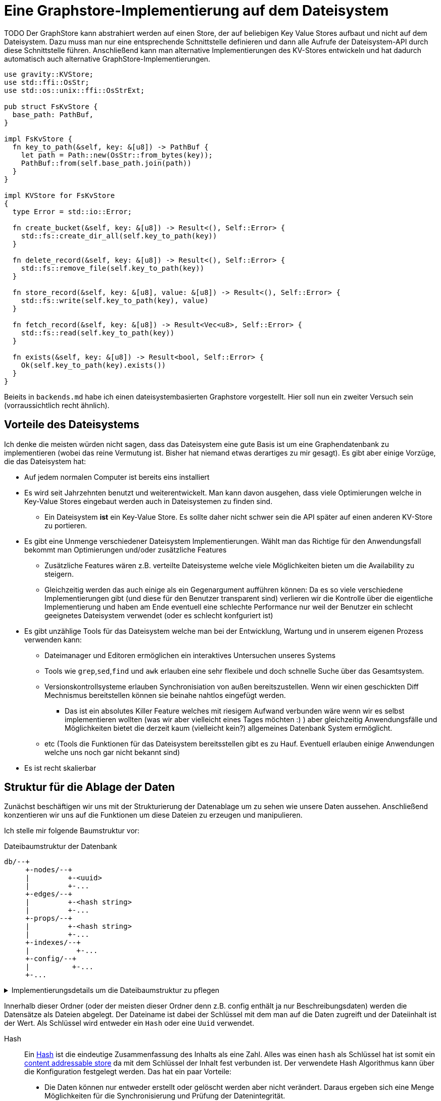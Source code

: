 = Eine Graphstore-Implementierung auf dem Dateisystem

TODO Der GraphStore kann abstrahiert werden auf einen Store, der auf beliebigen Key Value Stores aufbaut und nicht auf dem Dateisystem. Dazu muss man nur eine entsprechende Schnittstelle definieren und dann alle Aufrufe der Dateisystem-API durch diese Schnittstelle führen. Anschließend kann man alternative Implementierungen des KV-Stores entwickeln und hat dadurch automatisch auch alternative GraphStore-Implementierungen.

[[structs]]
[source, rust]
----
use gravity::KVStore;
use std::ffi::OsStr;
use std::os::unix::ffi::OsStrExt;

pub struct FsKvStore {
  base_path: PathBuf,
}

impl FsKvStore {
  fn key_to_path(&self, key: &[u8]) -> PathBuf {
    let path = Path::new(OsStr::from_bytes(key));
    PathBuf::from(self.base_path.join(path))
  }
}

impl KVStore for FsKvStore
{
  type Error = std::io::Error;

  fn create_bucket(&self, key: &[u8]) -> Result<(), Self::Error> {
    std::fs::create_dir_all(self.key_to_path(key))
  }

  fn delete_record(&self, key: &[u8]) -> Result<(), Self::Error> {
    std::fs::remove_file(self.key_to_path(key))
  }

  fn store_record(&self, key: &[u8], value: &[u8]) -> Result<(), Self::Error> {
    std::fs::write(self.key_to_path(key), value)
  }

  fn fetch_record(&self, key: &[u8]) -> Result<Vec<u8>, Self::Error> {
    std::fs::read(self.key_to_path(key))
  }

  fn exists(&self, key: &[u8]) -> Result<bool, Self::Error> {
    Ok(self.key_to_path(key).exists())
  }
}
----

Beieits in `backends.md` habe ich einen dateisystembasierten Graphstore vorgestellt. Hier soll nun ein zweiter Versuch sein (vorraussichtlich recht ähnlich).

== Vorteile des Dateisystems
Ich denke die meisten würden nicht sagen, dass das Dateisystem eine gute Basis ist um eine Graphendatenbank zu implementieren (wobei das reine Vermutung ist. Bisher hat niemand etwas derartiges zu mir gesagt). Es gibt aber einige Vorzüge, die das Dateisystem hat:

* Auf jedem normalen Computer ist bereits eins installiert
* Es wird seit Jahrzehnten benutzt und weiterentwickelt. Man kann davon ausgehen, dass viele Optimierungen welche in Key-Value Stores eingebaut werden auch in Dateisystemen zu finden sind.
** Ein Dateisystem *ist* ein Key-Value Store. Es sollte daher nicht schwer sein die API später auf einen anderen KV-Store zu portieren.
* Es gibt eine Unmenge verschiedener Dateisystem Implementierungen. Wählt man das Richtige für den Anwendungsfall bekommt man Optimierungen und/oder zusätzliche Features
** Zusätzliche Features wären z.B. verteilte Dateisysteme welche viele Möglichkeiten bieten um die Availability zu steigern.
** Gleichzeitig werden das auch einige als ein Gegenargument aufführen können: Da es so viele verschiedene Implementierungen gibt (und diese für den Benutzer transparent sind) verlieren wir die Kontrolle über die eigentliche Implementierung und haben am Ende eventuell eine schlechte Performance nur weil der Benutzer ein schlecht geeignetes Dateisystem verwendet (oder es schlecht konfguriert ist)
* Es gibt unzählige Tools für das Dateisystem welche man bei der Entwicklung, Wartung und in unserem eigenen Prozess verwenden kann:
** Dateimanager und Editoren ermöglichen ein interaktives Untersuchen unseres Systems
** Tools wie `grep`,`sed`,`find` und `awk` erlauben eine sehr flexibele und doch schnelle Suche über das Gesamtsystem.
** Versionskontrollsysteme erlauben Synchronisiation von außen bereitszustellen. Wenn wir einen geschickten Diff Mechnismus bereitstellen können sie beinahe nahtlos eingefügt werden.
*** Das ist ein absolutes Killer Feature welches mit riesigem Aufwand verbunden wäre wenn wir es selbst implementieren wollten (was wir aber vielleicht eines Tages möchten :) ) aber gleichzeitig Anwendungsfälle und Möglichkeiten bietet die derzeit kaum (vielleicht kein?) allgemeines Datenbank System ermöglicht.
** etc (Tools die Funktionen für das Dateisystem bereitsstellen gibt es zu Hauf. Eventuell erlauben einige Anwendungen welche uns noch gar nicht bekannt sind)
* Es ist recht skalierbar

== Struktur für die Ablage der Daten
Zunächst beschäftigen wir uns mit der Strukturierung der Datenablage um zu sehen wie unsere Daten aussehen. Anschließend konzentieren wir uns auf die Funktionen um diese Dateien zu erzeugen und manipulieren.

Ich stelle mir folgende Baumstruktur vor:

[source]
.Dateibaumstruktur der Datenbank
----

db/--+
     +-nodes/--+
     |         +-<uuid>
     |         +-...
     +-edges/--+
     |         +-<hash string>
     |         +-...
     +-props/--+
     |         +-<hash string>
     |         +-...
     +-indexes/--+
     |           +-...
     +-config/--+
     |          +-...
     +-...
----

[%collapsible]
.Implementierungsdetails um die Dateibaumstruktur zu pflegen
====

Bei einer neuen Datenbank erzeugen wir zunächst all diese Ordner.

[[create_db_directories]]
[source, rust]
----
fs::create_dir_all(&path.join("nodes/"))?;
fs::create_dir_all(&path.join("edges/"))?;
fs::create_dir_all(&path.join("props/"))?;
fs::create_dir_all(&path.join("indexes/"))?;
----

Wird eine bestehende Datenbank geöffnet muss überprüft werden, ob die entsprechenden Ordner vorhanden sind.

[[check_db_directories]]
[source, rust]
----
if !&path.join("nodes/").is_dir() ||
  !&path.join("edges/").is_dir() ||
  !&path.join("props/").is_dir() ||
  !&path.join("indexes/").is_dir() {
    return Err(Error::MalformedDB);
}
----

Falls die Struktur nicht eingehalten wurde geben wir einen Fehler aus.

[[errors]]
[source, rust]
----
#[error("wrongly formatted database at path TODO")]
MalformedDB,
----

====

Innerhalb dieser Ordner (oder der meisten dieser Ordner denn z.B. config enthält ja nur Beschreibungsdaten) werden die Datensätze als Dateien abgelegt. Der Dateiname ist dabei der Schlüssel mit dem man auf die Daten zugreift und der Dateiinhalt ist der Wert. Als Schlüssel wird entweder ein `Hash` oder eine `Uuid` verwendet.

Hash:: Ein https://en.wikipedia.org/wiki/Cryptographic_hash_function[Hash] ist die eindeutige Zusammenfassung des Inhalts als eine Zahl. Alles was einen `hash` als Schlüssel hat ist somit ein https://en.wikipedia.org/wiki/Content-addressable_storage[content addressable store] da mit dem Schlüssel der Inhalt fest verbunden ist. Der verwendete Hash Algorithmus kann über die Konfiguration festgelegt werden. Das hat ein paar Vorteile:
** Die Daten können nur entweder erstellt oder gelöscht werden aber nicht verändert. Daraus ergeben sich eine Menge Möglichkeiten für die Synchronisierung und Prüfung der Datenintegrität.
Uuid:: Eine https://en.wikipedia.org/wiki/Universally_unique_identifier[Uuid] ist eine eindeutige Id bei der nicht die Gefahr besteht, das zwei unterschiedliche Prozesse die gleiche id erstellen (nicht mal wenn die Prozesse auf unabhängigen und nicht miteinander kommunizierenden Computern ablaufen). Datensätze welche eine `uuid` als Schlüssel verwenden können modifiziert werden.

Wie wir später noch sehen werden hat diese Strukturierung Vorteile um die Daten gut <<sync, synchronisieren>> und effektiv durchsuchen zu können.

Um diese Keys umzusetzen verwenden wir die https://docs.rs/uuid[uuid] und https://docs.rs/sha2[sha2] crates. Für sie definieren wir eine Hilfsschnittstelle, um die Umwandlung in einen Datenbankschlüssel zu erlauben.

[[helper_functions]]
[source, rust]
----
fn uuid_to_key(id: uuid::Uuid) -> String {
  id
    .to_hyphenated()
    .encode_lower(&mut uuid::Uuid::encode_buffer())
    .to_string()
}
----

Als Schlüssel betrachten wir hier den zusammengefassten Dateinamen aus allen Ordnernamen unterhalb der hier aufgeführten Struktur und dem Dateinamen (ohne die Trennzeichen wie z.B `/`). Wie viele Ordner verwendet werden sollen und ob die Tiefe dynamisch angepasst werden soll hängt von der Konfiguration ab. Dadurch ist es möglich die Abfragegeschwindigkeiten zu optimieren je nachdem wie voll die Datenbank ist.

Dateinamen sind im Grunde Strings, weshalb wir unsere Hashes in diesem Fall als String definieren können.

[[structs]]
[source, rust]
----
type HashId = String;
----

Als Hash Funktion nutzen wir (vorerst) sha256. Dafür importieren wir die Digest traits.

[[imports]]
[source, rust]
----
use sha2::Digest;
----

=== Die einzelnen Datentypen
Nun wollen wir die Einzelheiten und Schemata der einzelnen Datentypen besprechen.

Die Dateiinhalte sind Key-Value Stores welche die Werte das Datensatzes enthalten. Man kann dafür z.B. Json, messagepack oder etwas anderes verwenden (theoretisch könnte man sogar wieder das Datesystem verwenden, da ein Ordner ja auch nichts anderes als ein Key-Value-Store ist). Das verwendete Dateiformat kann über die Konfiguration festgelegt werden (das Schema dagegen besprechen wir in den folgenden Abschnitten). Zu Beginn mag es nützlich sein Json zu verwenden, da es leicht zum Debuggen geeignet ist.

Um uns die Flexibilität zu erhalten verwenden wir zunächst https://serde.rs/[serde] zur Serialisierung. Dadurch lässt sich das Datenformat für unsere Datentypen leicht austauschen. Natürlich kann man als Properties (TODO link) beliebige Dateien und Formate abspeichern.

[[imports]]
[source, rust]
----
use serde::{Serialize, Deserialize};
----

Zu Beginn nutzen wir json als Serialisierungsformat footnote:[Das gilt nur für unsere internen Datenstrukturen innerhalb der Datenbank. Jedes Schema kann völlig frei seine eigene Serialisierung wählen]. Dazu nutzen wir `serde_json`.

Wir verwenden die Schema Traits (TODO link) von gravity um die Datentypen zu definieren. Dadurch haben wir später die Möglichkeit zum validieren (TODO link) und optimieren (TODO link), was gerade bei Transaktionen (TODO link) von großem Nutzen ist.

[[imports]]
[source, rust]
----
use gravity::schema::SchemaElement;
----

=== Knoten (nodes)
Der Ordner `nodes` enthält die Knoten (oder Vertices). Diese sind für mich der Einstiegspunkt in die Daten (wenn ich eine Suche beginne ist das in den meisten Fällen mit einem Knoten. Manchmal möchte ich auch eine Property abfragen, doch dafür durchsuche ich entweder den gesamten Store (wenn die Abfrage etwas außergewöhniches ist) oder ich lege einen Index an (und indexe sind wieder Knoten).

Eine Knoten Datei hat folgendes Schema:

[source, json]
----
{
  "uuid": uint64,
  "props": uint64,
  "edges": {
    "in": [ uint64, uint64, ... ],
    "out": [ uint64, uint64, ... ],
  }
}
----

[[imports]]
[source, rust]
----
use std::collections::BTreeSet;
----

[[structs]]
[source, rust]
----
#[derive(Deserialize, Serialize, Debug)]
pub struct NodeData {
  pub id: uuid::Uuid,
  // Schlüssel des Datensatzes, welcher die Eigenschaften
  // des Knotens enthält
  pub properties: HashId,
  // Hashes der eingehenden Verbindungen (Edges)
  pub incoming: BTreeSet<HashId>,
  // Hashes der ausgehenden Verbindungen (Edges)
  pub outgoing: BTreeSet<HashId>,
}

impl SchemaElement<String, Error> for NodeData
{
  fn get_key(&self) -> String {
    uuid_to_key(self.id)
  }

  fn serialize(&self) -> Result<Vec<u8>, Error> {
    Ok(serde_json::to_vec(self)?)
  }

  fn deserialize(data: &[u8]) -> Result<Self, Error>
  where
    Self: Sized,
  {
    Ok(serde_json::from_slice(data)?)
  }
}
----

Die `uuid` ist ja der Key und somit im Dateinamen enthalten. Es könnte aber interessant sein um Überprüfungen vorzunehmen und so z.B. reagieren zu können falls eine Datei umbenannt wurde oder bei einer Synchronisierung falsch übertragen wurde.

Der Hash bei `props` ist ein Verweis auf den jeweiligen Datensatz im entsprechenden store.

TODO Eventuell kann durch die Konfiguration ein etwas anderes Schema unterhalb von `edges` festgelegt werden. Das würde helfen sobald man eine Menge Verbindungen zwischen den einzelnen Knoten hätte und hängt somit stark von der Füllung der Datenbank ab, als auch von der Struktur der Daten selbst.

=== Verbindungen (edges)
Im Ordner `edges` werden die Verbindungen (oder Edges, Relationships, Links) gespeichert. Sie haben folgendes Schema:

[source, json]
----
{
  "props": uint64,
  "in": uint64,
  "out": uint64
}
----

[[structs]]
[source, rust]
----
#[derive(Deserialize, Serialize, Debug)]
pub struct EdgeData {
  pub properties: HashId,
  pub n1: uuid::Uuid,
  pub n2: uuid::Uuid,
}

impl SchemaElement<HashId, Error> for EdgeData
{
  fn get_key(&self) -> HashId {
    let data = serde_json::to_vec(self).unwrap();
    format!("{:X}", sha2::Sha256::digest(&data))
  }

  fn serialize(&self) -> Result<Vec<u8>, Error> {
    Ok(serde_json::to_vec(self)?)
  }

  fn deserialize(data: &[u8]) -> Result<Self, Error>
  where
    Self: Sized,
  {
    Ok(serde_json::from_slice(data)?)
  }
}
----

`props` ist wieder ein Verweis auf den Eintrag im entsprechenden Store.

Die Datenbank lässt nur gerichtete Verbindungen zu.

`in` bezieht sich auf die uuid vom eingehenden Knoten.

`out` bezieht sich auf die uuid vom ausgehenden Knoten.

=== Eigenschaften (properties)
Im Ordner `properties` können beliebige Daten gespeichert werden. Diese Dateien enthalten das, was man im Allgemeinen als die eigentlichen Nutzdaten betrachten würde.

In einem herkömmlichen Arbeitsprozess (also ohne Graphendatenbank) sind alle Dateien die man erzeugt und bearbeitet mit Properties gleichzusetzen. Und in einer SQL Datenbank entspräche der Inhalt aller Zeilen, die keine Primary- oder Foreign-Keys enthalten, den Properties.

Dementsprechend ist es sinnvoll für jede Anwendung ein eigenes Schema (TODO link) für die Properties zu entwerfen und benutzen (ähnlich wie man es bei einer SQL Datenbank auch tun würde).

Allerdings möchten wir, dass unsere Datenbank auch verwendbar ist, ohne das jeder zuerst ein Schema erdenken und anschließend die Datenbank mit diesem Schema gemeinsam kompilieren muss. Aus diesem Grund definieren wir ein sehr allgemeines Schema, welches beliebige Daten (wie bespielsweise Dateien auf dem Computer) aufnehmen kann. Seine sehr laxe Validierung erlaubt direkt mit der Datenbank zu arbeiten.

[[structs]]
[source, rust]
.Allgemeines Schema für beliebige Properties
----
#[derive(Debug, Clone)]
pub struct GenericProperty(Vec<u8>);

impl SchemaElement<HashId, Error> for GenericProperty
{
  fn get_key(&self) -> HashId {
    format!("{:X}", sha2::Sha256::digest(&self.0))
  }

  fn serialize(&self) -> Result<Vec<u8>, Error> {
    Ok(self.0.clone())
  }

  fn deserialize(data: &[u8]) -> Result<Self, Error>
  where
    Self: Sized,
  {
    Ok(GenericProperty(data.to_vec()))
  }
}

impl Property<String, Error> for GenericProperty {
  fn nested(&self) -> Vec<Self> { Vec::new() } // <1>
}
----
<1> Wir bilden keine Verweise der Dateien untereinander ab, da wir ja bei dieser allgemeinen Fassung des Schemas die Dateien selbst gar nicht auswerten.

Daten die man hier verwendet können beliebige Inhalte haben. Es wäre aber klug (wenn auch nicht erforderlich) zu versuchen nicht deterministische Daten wie Änderungszeitstempel (oder Zeitstempel allgemein) vor dem Abspeichern aus den Dateien zu entfernen. Tut man das nicht, kann der nicht-Determinismus die Synchronisiation stark belasten. Es wäre also gut zu überdenken ob man einen direkten Anwendungsfall für die Auswertung solcher veränderlichen Daten hat oder die Daten sich sehr selten verändern, bevor man sich entschließt nicht deterministische Daten abzuspeichern.

=== Indexe und Garbarge-Collection
Wenn wir Elemente löschen, ergibt sich die Aufgabe, dass wir eventuell verbundene Elemente mit löschen müssen wenn kein Verweis mehr darauf existiert. Dazu legen wir eine zweite Ordnerstruktur (im Ordner `indexes` TODO eventuell sollten wir einen Unterordner von `indexes` verwenden um weitere unsichtbare Verweistypen zu ermöglichen) an. Diese enthält redundante Daten, die aber dafür schnellere Zugriffe ermöglichen.

Eine Alternative dazu wäre garbarge-collection als einen eigenen Befehl zu implementieren, der manuell aufgerufen werden müsste. Dies hätte den Nachteil, dass dafür immer die gesamte Datenbank durchsucht werden müsste. Andererseits wären Daten, die oft gelöscht und wieder angelegt werden weiter im Cache und dadurch würden einige Schreibaktionen weniger Aufwand verursachen.

Ein Vorteil der automatisch gepflegten Indexe für die Garbarge-Collection ist, dass sie gleichzeitig eine deutlich schnellere Suche nach Knoten oder Verbindungen deren Eigenschaften (Properties) bekannt sind, ermöglichen. Dafür gibt es sehr viele Anwendungsfälle.

==== Struktur des Indexes
Wir legen alle Properties als Ordner an. In diesen Ordnern befinden sich jeweils alle darauf verweisenden Elemente (egal ob Node, Edge oder Property) als Links.

----
indexes/--+
          +-<property-hash>-+
          |                 +-props_<hash> # -> db/indexes/<linking-property-hash>
          |                 +-nodes_<uuid> # -> db/nodes/<uuid>
          |                 +-...
          +-<linking-property-hash>-+
          |                         +-...
          +-...
----

Da wir also recht häufig einen entsprechenden Link anlegen müssen verwenden wir dafür eine Hilfsfunktion.

Als Parameter übergeben wir unter anderem die Art des Backlinks (node, edge oder property). Daraus läßt sich einerseits der Pfad ermitteln und andererseits erleichtert man das <<process_property_query, Filtern>>, indem man den Namen anhängt (z.B. node_<uuid> oder edge_<hashid>).

[[structs]]
[source, rust]
----
pub enum BacklinkType {
  Node,
  Edge,
  Property,
}
----

[[fs_store_functions]]
[source, rust]
----
/// props_hash: the hash_id of the property that holds the index
/// id:         the id of the node, edge or property that references
///             the property and needs a backling
/// ty:         the type of the element that needs a backlink
fn create_idx_backlink(&self, props_hash: &str, id: &str, ty: BacklinkType) -> std::io::Result<()> {
  let index_path = self.base_path.join("indexes/");
  let index_path = index_path.join(props_hash.to_string() + "/");
  fs::create_dir_all(&index_path)?;

  let prefix = match ty {
    BacklinkType::Node => "nodes",
    BacklinkType::Edge => "edges",
    BacklinkType::Property => "props",
  };
  let backlink_path = index_path.join(prefix.to_owned() + "_" + id);
  let path = self.base_path.join(prefix).join(id);
  fs::hard_link(path, backlink_path)?;

  Ok(())
}
----

Zudem haben wir eine Funktion um die links wieder zu löschen. Ist keine weitere Referenz vorhanden wird auch die Eigenschaft aus dem Store gelöscht.

[[fs_store_functions]]
[source, rust]
----
fn delete_property_backlink(&self, props_hash: &str, id: &str, ty: BacklinkType) -> std::io::Result<bool> {
  let index_path = self.base_path.join("indexes/");
  let index_path = index_path.join(props_hash.to_string() + "/");

  let prefix = match ty {
    BacklinkType::Node => "nodes",
    BacklinkType::Edge => "edges",
    BacklinkType::Property => "props",
  };
  let backlink_path = index_path.join(prefix.to_owned() + "_" + id);
  fs::remove_file(backlink_path)?;

  if fs::read_dir(&index_path)?.next().is_none() {
    fs::remove_dir(&index_path)?;

    Ok(true)
  } else {
    Ok(false)
  }
}
----

==== Suche nach Properties
Durch den zuvor beschriebenen Index ergibt sich eine besondere Möglichkeit nach Eigenschaften zu suchen.

Will man zum Beispiel nach Einträgen suchen, die sich auf den Begriff "Suche" beziehen könnte man folgendermaßen vorgehen:

. Man erstellt den Datensatz footnote:[Der Datensatz und das Format hängen vom Schema ab. Das ist nicht Teil dieses Dokumentes sondern muss separat definiert werden. Dieser Datastore ist in der Lage mit beliebigen Schemata umzugehen.]
+
[source, json]
----
{ "concept": { "name": "Suche" } }
----

. Man erzeugt den hash. Dazu kann es nötig sein, den Datensatz zu sortieren, komprimieren und verändern (z.B. nur Kleinbuchstaben) um auch wirklich sicher den gleichen Hash zu bekommen.
+
[source, sh]
----
hash=`sha256sum < ${dataset}`
----

. Man gibt den Hash ein und ließt die verweisenden Daten aus
+
[source, sh]
----
ls db/indexes/${hash}
----

[[wal_transactions]]
== Write-Ahed-Log
Wenn man die Daten in der Datenbank manipuliert ist es wichtig, dass die Datenbank nicht unbrauchbar wird oder kapput geht wenn irgend etwas schief geht. Man spricht hier von atomaren Opterationen die entweder als ganzes funktionieren oder abgebrochen werden aber die Anwendung nicht in einem Zwischenzustand zurück lassen. Zu diesem Zweck hat man https://en.wikipedia.org/wiki/Database_transaction[Transaktionen] erdacht footnote:[Weitere Informationen sind unter https://en.wikipedia.org/wiki/ACID und https://en.wikipedia.org/wiki/Transaction_log und https://en.wikipedia.org/wiki/Shadow_paging und https://sqlite.org/wal.html Ich bin mir nicht ganz sicher, ob die hier von mir beschriebene Technik wirklich Write-Ahead-logging ist, oder ob es sich eher um Shadow-Paging handelt].

Wir versuchen das Problem folgendermaßen zu lösen:

Zunächst arbeiten wir mit zwei Kopien der Datenbank (da einige Bereiche mit hashes addressiert werden und daher content addressable stores sind) können wir hier Hart-Links (TODO linK) verwenden.

Auf der Hauptebene haben wir dann eine Datei welche als Information enthält welcher der beiden stores gerade der aktuelle ist (zum lesen. Dieser muss immer valid sein) und welcher Prozess auf den anderen Store zum schreiben zugreift (kann auch leer also kein Prozess sein).

Will ein Prozess zum schreiben zugreifen so muss er zuerst ein Datei anlegen, welche zeigt das er gerade den Zugriff hat und dann diese Datei verschieben, so dass sie den offiziellen Zeiger ersezt (verschieben von Dateien ist eine atomare Operation und kann daher nicht aus Versehen unterbrochen werden).

Dann kann er den Store bearbeiten. Sobald er fertig ist geht er mit der gelichen Technik wie am Anfang vor um zu zeigen, das nun der andere Store der valide Lese-Store ist.

TODO Natürlich brauchen wir auch eine Möglichkeit damit die lesenden Prozesse anzeigen können, dass sie gerade lesen und daher kein schreibender Prozess zugreifen kann bevor sie mit lesen fertig sind. Eventuell kann man hier bei Bedarf die Stores beliebig oft kopieren um lange Lesezugriffe zuzulassen ohne den Schreibzugriff dauerhaft zu blockieren (könnte man als eine Art Thread Pool betrachten wenn auch sicher die Technik an sich ganz anders funktioniert).

[[sync]]
== Synchronisierung
Dies dürfte eins der Killer-Features dieses Stores sein. Man könnte bestehende vcs-Systeme wie https://git-scm.com/[git] oder https://pijul.org/[pijul] verwenden um die Daten zu synchronisieren (und zwar asynchron und verteilt).

Die Vorgehensweise dazu ist folgende:

Immer wenn eine Transaktion abgeschlossen ist (siehe <<wal_transactions>>) wird zunächst ein prozess ausgeführt, dem alle Änderungen übergeben werden. Konkret heist das:

* Welche Knoten angelegt wurden
* Welche Knoten verändert wurden
** z.B. andere Properties oder andere edges
* Welche Knoten gelöscht wurden
** zudem alle damit verbundenen Edges da diese alle mit gelöscht wurden
* Welche Edges angelegt wurden
* Welche Edges gelöscht wurden
* Bei welchen Edges die Properties verändert wurden
** Das entspricht dem löschen der alten Edge und dem anlegen einer neuen Edge
* Auf welche Properties neu verwiesen wird
** recursiv falls Properties auf properties verweisen
* Auf welche Properties niemand mehr verweist
** recursiv falls Properties auf properties verweisen

Aus diesen Informationen macht man dann einen Commit (oder die jeweilige Entsprechung in einem anderen vcs System).

[[structs]]
[source, rust]
----
pub struct Change {
  pub created: ChangeSet,
  pub modified: BTreeSet<NodeChange>,
  pub deleted: ChangeSet,
  pub depends_on: BTreeSet<HashId>, // <1>
}

pub struct NodeChange {
  pub id: uuid::Uuid,
  pub properties: HashId,
}

pub struct ChangeSet {
  pub nodes: BTreeSet<NodeChange>,
  pub edges: BTreeSet<EdgeData>,
  //pub properties: BTreeSet<Property>,
}
----
<1> Zusätzlich zu den eigentlichen Änderungen haben wir auch eine Liste der vorhergehenden `Change` Einträge, von denen dieser Change abhängig ist. Das macht es uns bei der Synchronisierung leichter zwischen Konflickten und problemlosen Zusammenführungen zu unterscheiden.

Wenn wir zusätzlich einen guten Diff Mechanismus bereitstellen (und da wir die Datenstruktur gut kenn könnten wir das wahrscheinlich tun) könnten wir dem Benutzer eine sehr komfortable Umgebung bereitstellen um Konflikte zu lösen.

Beim Synchronisieren (mergen) könnten wir Algorithmen zur Verfügung stellen welche Ähnlichkeiten zwischen neu angelegten Datensätzen aufzeigen (z.B. wenn ein neuer Knoten teilweise übereistimmende Edges hat und ein Teil seiner Property Werte ähnlich ist). Dadurch könnte man schnell erkennen, dass man an verschiedenen Stellen das gleiche Ziel hatte (wenn man es auch nicht identisch umgesetzt hat). So kann man frühzeitig solche Datensätze wieder zu einem zusammenführen oder aber erkennen, dass man sie klarer voneinander abgrenzen muss oder sehen, dass es eine andere interessierte Partei gibt (welche einem bis dahin vielleicht unbekannt war) und das man sich absprechen sollte.

== Sharding
Sharding ist das aufteilen der Datenbank in kleinere Subdatenbanken welche aber miteinander verbunden sein können. Das wäre ebenfalls ein Killer-Feature, weil es ermöglichen würde kleinere Teile der Datenbank zu lagern und somit mit kleinen Geräten (wie Handys) den für sie relevanten Teil der Datenbank zu verwalten und damit bei Bedarf offline zu arbeiten und gleichzeitig eine große Datenbank zu haben welche übergreifende Analysen und/oder rechenintensive Operationen durchführt. Außerdem erlaubt es die Synchronisation all dieser kleinen Datenbanken (welche ja mitunter nicht den gleichen Ausschnitt der Gesamtdaten enthalten). Eine weitere Anwendung wäre sicherheitskritische Daten abzutrennen und dennoch im sync mit den normalen Operationsdaten zu halten.

Allerdings stellt uns das ganze vor einige schwierige Herausforderungen. Es ist sehr schwer zu entscheiden welcher Datensatz welcher Datenpartition zugeordnent werden soll. Was ist mit Verbindungen zwischen zwei Partitionen?

TODO Beschreibung der Probleme, möglicher Lösungen (sowohl algoritmisch als auch manuell), der Konfiguration und der Auswirkungen auf die Dateistruktur und die nötigen Anpassungen an den <<sync, Synchronisierungsmechnismen>>.

== Implementierung

Da wir alles aus dem Dateisystem auslesen müssen wir auch die ensprechenden Traits importieren.

[[imports]]
[source, rust]
----
use std::fs;
----

=== CRUD Funktionen
Wir benötigen natürlich zunächst die allgemeinenen Funktionen für eine Datenbank.

In unserer Datenbank gibt es drei grundlegende Typen: Nodes, Edges und Properties.

[[fs_store_functions]]
[source, rust]
.Funktionen für Knoten
----
pub fn create_node(&mut self, id: uuid::Uuid, properties: &T) -> Result<(), Error> {
  <<check_if_node_exists_allready>>
  <<create_node>>
  let props_hash = self.create_property(properties)?;
  let node = NodeData {
    id: id,
    properties: props_hash.clone(),
    incoming: BTreeSet::new(),
    outgoing: BTreeSet::new(),
  };
  let id = node.get_key();
  let node = SchemaElement::serialize(&node)?;

  let path = self.base_path.join("nodes/");
  let path = path.join(&id);

  if path.exists() {
    log::error!("node {:?} allready exists", path);
    return Err(Error::NodeExists);
  };

  <<write_node>>
  log::debug!("creating node file {:?} with content {}", path, String::from_utf8_lossy(&node));
  fs::write(&path, &node)?;

  self.create_idx_backlink(&props_hash, &id, BacklinkType::Node)?;

  Ok(())
}

pub fn read_node(&self, id: uuid::Uuid) -> Result<NodeData, Error> {
  let path = self.base_path.join("nodes/");
  let path = path.join(&uuid_to_key(id));

  let data = fs::read(path)?;
  let node = SchemaElement::deserialize(&data)?;
  Ok(node)
}

pub fn update_node(&mut self, id: uuid::Uuid, properties: &T) -> Result<(), Error> {
  <<create_new_property>>
  let props_hash = self.create_property(properties)?;
  <<update_node_data>>
  let path = self.base_path.join("nodes/");
  let path = path.join(uuid_to_key(id));
  let NodeData {
    id,
    properties: old_properties,
    incoming,
    outgoing,
  } = self.read_node(id)?;
  let node = NodeData {
    id: id,
    properties: props_hash.clone(),
    incoming: incoming,
    outgoing: outgoing,
  };
  let node = SchemaElement::serialize(&node)?;
  fs::write(&path, &node)?;

  let id = uuid_to_key(id);
  let last_reference = self.delete_property_backlink(&old_properties, &id, BacklinkType::Node)?;
  if last_reference {
    self.delete_property(&old_properties)?;
  }

  self.create_idx_backlink(&props_hash, &id, BacklinkType::Node)?;

  Ok(())
}

pub fn delete_node(&mut self, id: uuid::Uuid) -> Result<(), Error> {
  let NodeData {
    id,
    properties,
    incoming: _,
    outgoing: _,
  } = self.read_node(id)?;

  let id = uuid_to_key(id);
  let path = self.base_path.join("nodes/");
  let path = path.join(&id);

  let last_reference = self.delete_property_backlink(&properties, &id, BacklinkType::Node)?;
  if last_reference {
    self.delete_property(&properties)?;
  }

  fs::remove_file(path)?;
  Ok(())
}
----

Wir müssen zudem mögliche Fehler vom Dateisystem abfangen.

[[errors]]
[source, rust]
----
#[error("io error")]
Io { #[from] source: std::io::Error },
----

Wenn bereits ein Knoten mit entsprechender ID existiert kann er nicht erzeugt werden (höchstens aktualisiert).

[[errors]]
[source, rust]
----
#[error("node allready exists")]
NodeExists,
----

[[fs_store_functions]]
[source, rust]
.Funktionen für Verbindungen
----
pub fn create_edge(&mut self, n1: uuid::Uuid, n2: uuid::Uuid, properties: &T) -> Result<HashId, Error> {
  let props_hash = self.create_property(properties)?;
  let edge = EdgeData {
    n1: n1,
    n2: n2,
    properties: props_hash.clone(),
  };

  let path = self.base_path.join("edges/");
  let hash = edge.get_key();
  let path = path.join(&hash);

  let edge = SchemaElement::serialize(&edge)?;
  fs::write(&path, &edge)?;

  self.create_idx_backlink(&props_hash, &hash, BacklinkType::Edge)?;

  let path = self.base_path.join("nodes/");
  let path = path.join(uuid_to_key(n1));
  let NodeData {
    id,
    properties,
    incoming,
    mut outgoing,
  } = self.read_node(n1)?;
  outgoing.insert(hash.clone());
  let node = NodeData {
    id,
    properties,
    incoming,
    outgoing,
  };
  let node = SchemaElement::serialize(&node)?;
  fs::write(&path, &node)?;

  let path = self.base_path.join("nodes/");
  let path = path.join(uuid_to_key(n2));
  let NodeData {
    id,
    properties,
    mut incoming,
    outgoing,
  } = self.read_node(n2)?;
  incoming.insert(hash.clone());
  let node = NodeData {
    id,
    properties,
    incoming,
    outgoing,
  };
  let node = SchemaElement::serialize(&node)?;
  fs::write(&path, &node)?;

  Ok(hash)
}

pub fn read_edge(&self, id: &HashId) -> Result<EdgeData, Error> {
  let path = self.base_path.join("edges/");
  let path = path.join(id);

  let data = fs::read(path)?;
  let edge = SchemaElement::deserialize(&data)?;
  Ok(edge)
}

pub fn delete_edge(&mut self, id: &HashId) -> Result<(), Error> {
  let EdgeData {
    properties: props_hash,
    n1,
    n2,
  } = self.read_edge(id)?;

  let path = self.base_path.join("edges/");
  let path = path.join(id);

  fs::remove_file(&path)?;

  let path = self.base_path.join("nodes/");
  let path = path.join(uuid_to_key(n1));
  let NodeData {
    id: _id,
    properties,
    incoming,
    mut outgoing,
  } = self.read_node(n1)?;
  outgoing.remove(id);
  let node = NodeData {
    id: n1,
    properties,
    incoming,
    outgoing,
  };
  let node = SchemaElement::serialize(&node)?;
  fs::write(&path, &node)?;

  let path = self.base_path.join("nodes/");
  let path = path.join(uuid_to_key(n2));
  let NodeData {
    id: _id,
    properties,
    mut incoming,
    outgoing,
  } = self.read_node(n2)?;
  incoming.remove(id);
  let node = NodeData {
    id: n2,
    properties,
    incoming,
    outgoing,
  };
  let node = SchemaElement::serialize(&node)?;
  fs::write(&path, &node)?;

  let last_reference = self.delete_property_backlink(&props_hash, &id, BacklinkType::Edge)?;
  if last_reference {
    self.delete_property(&props_hash)?;
  }

  Ok(())
}
----

[[errors]]
[source, rust]
----
#[error("json error")]
Json { #[from] source: serde_json::Error },
----

[[fs_store_functions]]
[source, rust]
.Eigenschaften speichern
----
pub fn create_property(&mut self, properties: &T) -> Result<HashId, Error> {
  let path = self.base_path.join("props/");
  let hash = properties.get_key();
  let path = path.join(&hash);

  let data = properties.serialize()?;
  log::debug!("creating property file {:?} with content {}", path, String::from_utf8_lossy(&data));
  fs::write(&path, &data)?;

  <<store_nested_properties>>

  Ok(hash)
}
----

Da Eigenschaften in einer Baumstruktur angelegt werden können (TODO Link aufs Schema) wollen wir, dass auch alle zugehörigen Datensätze abgelegt werden (mit anderen Worten: Die Funktion soll rekursiv aufgerufen werden). Hier kann es schnell vorkommen, dass Datensätze bereits verwendet wurden (und deshalb bereits gespeichert sind). Das betrachten wir nicht als Fehler.

[[store_nested_properties]]
[source, rust]
----
properties.nested().iter().try_for_each(|nested| {
  match self.create_property(nested) {
    Ok(nested_hash) => {
      self.create_idx_backlink(&nested_hash, &hash, BacklinkType::Property)?;
      Ok(())
    }
    Err(e) => {
      use Error::*;
      match e {
        ExistedBefore => Ok(()),
        _ => Err(e),
      }
    }
  }
})?;
----

[[fs_store_functions]]
[source, rust]
.Eigenschaften auslesen
----
pub fn read_property(&mut self, id: &HashId) -> Result<T, Error> {
  let path = self.base_path.join("props/");
  let path = path.join(id);

  let data = fs::read(path)?;
  let property = SchemaElement::deserialize(&data)?;
  Ok(property)
}
----

[[fs_store_functions]]
[source, rust]
.Eigenschaften aus der Datenbank löschen
----
pub fn delete_property(&mut self, id: &HashId) -> Result<(), Error> {
  let path = self.base_path.join("props/");
  let path = path.join(id);

  <<delete_nested_properties>>

  fs::remove_file(path)?;
  Ok(())
}
----

Wenn wir Eigenschaften löschen müssen wir natürlich auch die Indexe von allen Eigenschaften löschen, die auf sie verweisen.

[[delete_nested_properties]]
[source, rust]
----
let data = fs::read(&path)?;
let properties: T = SchemaElement::deserialize(&data)?;

for nested in properties.nested().iter() {
  let nested_hash = nested.get_key();
  let last_reference = self.delete_property_backlink(&nested_hash, id, BacklinkType::Property)?;
  if last_reference {
    self.delete_property(&nested_hash)?;
  }
}
----

TODO Überprüfen, ob noch Knoten oder Verbindungen auf eine Eigenschaft verweisen. In diesem Fall darf sie nicht gelöscht werden.

=== Die allgemeine Schnittstelle
Die vorigen CRUD Funktionen haben ein sehr niedriges Level. Die Benutzer der Datenbank sollen allgemeinere Funktionen nutzen können. Dazu implementieren wir die Schnittstellen der Gravity Graphen API (TODO link).

[[imports]]
[source, rust]
----
use gravity::GraphBuilder;
----

[[interface_implementations]]
[source, rust]
----
impl<N, P> GraphBuilder<N, P, Error> for FsStore<P>
where
  N: Node<P>,
  P: Property<HashId, Error>,
{
  fn add_node(&mut self, node: N) -> Result<(), Error> {
    let p = node.properties();
    self.create_node(node.id(), &p)
  }

  fn add_edge(&mut self, n1: &N, n2: &N, p: &P) -> Result<(), Error> {
    self.create_edge(n1.id(), n2.id(), p)?;
    Ok(())
  }

  fn delete_node(&mut self, node: &N) -> Result<(), Error> {
    self.delete_node(node.id())?;
    Ok(())
  }

  fn delete_edge(&mut self, n1: &N, n2: &N, p: &P) -> Result<(), Error> {
    let props_hash = p.get_key();
    let edge = EdgeData {
      n1: n1.id(),
      n2: n2.id(),
      properties: props_hash,
    };

    self.delete_edge(&edge.get_key())?;
    Ok(())
  }
}
----

=== Schema Schnittstellen für Knoten, Verbindungen und Eigenschaften
Unsere Datenbank erlaubt es ein Schema zu definieren. Damit das möglich ist müssen die einzelnen Elemente Schnittstellen bereitstellen.

[[imports]]
[source, rust]
----
use gravity::schema::Property;
----

[[traits]]
[source, rust]
----
pub trait Node<P: Property<HashId, Error>> {
  fn id(&self) -> uuid::Uuid;
  fn properties(&self) -> P;
}
----

[[errors]]
[source, rust]
----
#[error("the element existed before")]
ExistedBefore,
----

=== Abfrage Sprache einlesen
Abfragen können in der verschiedensten Form formuliert werden. Wir verwenden die Zoe (TODO link) Sprache um unsere Abfragen zu definieren. Allerdings haben wir die Möglichkeit andere Sprachen zu nutzen und diese in eine gleichwertige Zoe Abfrage umzuwandeln. Dafür müssen wir zunächst die Sprache importieren.

[[imports]]
[source, rust]
----
use gravity::ql;
use std::collections::HashMap;
----

Anschliessend definieren wir unseren eigenen Dialekt indem wir die grundlegenden Datentypen festlegen footnote:[Dieser Dialekt wird durch die Anwendung noch weiter verfeinert, sobald das Schema festgelegt wird].

[[structs]]
[source, rust]
----
type BasicQuery = ql::BasicQuery<uuid::Uuid, HashId, HashId, ql::ShellFilter, ql::ShellFilter>;
type QueryResult = ql::QueryResult<uuid::Uuid, HashId>;
----

Wir gehen davon aus, dass die Abfragen als Json codiert übermittelt werden.

[[helper_functions]]
[source, rust]
----
pub fn to_query(data: &Vec<u8>) -> Result<BasicQuery, Error> {
  // TODO Verschiedene Query Sprachen über zweiten Parameter
  // TODO Internes Schema verwenden um Abfragen zu verbessern
  let query = serde_json::from_slice(data)?;

  Ok(query)
}
----

Das eigentlich Interessante an einer Datenbank sind natürlich die Abfragen selbst. Daher wollen wir uns als nächstes damit beschäftigen, wie wir aus der Abfrage an die Daten in der Datenbank kommen.

[[fs_store_functions]]
[source, rust]
----
pub fn query(&self, q: BasicQuery) -> Result<QueryResult, Error> {
  let context = match q {
    BasicQuery::V(q) => {
      self.query_nodes(q)?.into()
    }
    BasicQuery::E(q) => {
      self.query_edges(q)?.into()
    }
    BasicQuery::P(q) => {
      self.query_property_nodes(q)?.into()
    }
  };

  Ok(context)
}
----

=== Abfragen verarbeiten
Alle unsere Abfragen arbeiten mit einem Startpunkt. Von diesem Startpunkt aus arbeiten wir uns vorwärts indem wir bei allen angrenzenden Elementen (Bei Knoten Verbindungen und umgekehrt) überprüfen, ob sie die Bedingungen erfüllen. Falls ja, nehmen wir das aktuelle Element in den Pfad, den unsere Abfrage bis jetzt genommen hat, mit auf und übernehmen das angrenzende Element als neuen Startpunkt.

Das bedeutet also, dass wir als Ergebniswerte unserer Abfrageschritte, eine Liste aller angrenzenden Elemente (die die Filterkriterien erfüllen) und die jeweils zu ihnen hinführenden Pfade bekommen.

[[structs]]
[source, rust]
.Ergebnistypen eines Abfrageschrittes
----
type NodeCtx = HashMap<uuid::Uuid, ql::VertexQueryContext<uuid::Uuid, HashId>>;
type EdgeCtx = HashMap<HashId, ql::EdgeQueryContext<uuid::Uuid, HashId>>;
----

Unsere Funktionen bekommen demnach eine Abfrage übergeben und geben eine entsprechende Ergebnismenge zurück.

[[fs_store_functions]]
[source, rust]
----
fn query_nodes(
  &self,
  q: ql::VertexQuery<uuid::Uuid, HashId, HashId, ql::ShellFilter, ql::ShellFilter>
) -> Result<NodeCtx, Error> {
  use ql::VertexQuery::*;

  let result = match q {
    <<process_vertex_query>>
  };

  Ok(result)
}

fn query_edges(
  &self,
  q: ql::EdgeQuery<uuid::Uuid, HashId, HashId, ql::ShellFilter, ql::ShellFilter>,
) -> Result<EdgeCtx, Error> {
  use ql::EdgeQuery::*;

  let result = match q {
    <<process_edge_query>>
  };

  Ok(result)
}
----

[[fs_store_functions]]
[source, rust]
----
fn query_property_nodes(
  &self,
  q: ql::PropertyQuery<HashId>
) -> Result<NodeCtx, Error> {
  let mut result = HashMap::default();

  let properties = self.query_properties(q)?;
  // TODO Wie bei ReferencedProperties properties aber Verweise auf Knoten herausfiltern

  Ok(result)
}
----

Bei den Abfragen auf Eigenschaften ist es ganz ähnlich. Allerdings verwenden wir sie ganz am Anfang (z.B. um Startpunkte zu finden). Daher haben wir hier noch keinen Pfad zu dem Punkt den wir dem Abfrageschritt mit übergeben müssten (Es ist ja der allererste Schritt).

[[imports]]
[source, rust]
----
use std::collections::HashSet;
----

[[fs_store_functions]]
[source, rust]
----
fn query_properties(
  &self,
  q: ql::PropertyQuery<HashId>
) -> Result<HashSet<HashId>, Error> {
  use ql::PropertyQuery::*;

  let mut result = HashSet::default();

  match q {
    <<process_property_query>>
  };

  Ok(result)
}
----

==== Abfragen auf Knoten
Alle Knoten abzufragen ist einfach. Wir müssen einfach nur alle Einträge im `db/nodes/` Ordner (TODO link) auflisten.

[[process_vertex_query]]
[source, rust]
----
All => {
  let mut result = HashMap::default();

  for entry in fs::read_dir(self.base_path.join("nodes/"))? {
    let entry = entry?;
    let id = entry
      .file_name()
      .into_string()
      .or(Err(Error::MalformedDB))?;
    let id = uuid::Uuid::parse_str(&id)?;
    result.insert(id, ql::VertexQueryContext::new(id));
  }

  result
}
----

[[errors]]
[source, rust]
----
#[error("uuid parsing error (corrupted db)")]
Uuid { #[from] source: uuid::Error },
----

Bei einer Abfrage auf alle Verbindungen ist es ähnlich (nur das wir hier den Ordner `edges` auflisten).

[[process_edge_query]]
[source, rust]
----
All => {
  let mut result = HashMap::default();

  for entry in fs::read_dir(self.base_path.join("edges/"))? {
    let entry = entry?;
    let id = entry
      .file_name()
      .into_string()
      .or(Err(Error::MalformedDB))?;
    let key = id.clone();
    result.insert(id, ql::EdgeQueryContext::new(key));
  }

  result
}
----

Ist bereits eine id angegeben müssen wir sie nur die bestehenden durch sie ersetzen.

[[process_vertex_query]]
[source, rust]
----
Specific(ids) => {
  let mut result = HashMap::default();

  for id in ids.into_iter() {
    result.insert(id, ql::VertexQueryContext::new(id));
  }

  result
}
----

[[process_edge_query]]
[source, rust]
----
Specific(ids) => {
  let mut result = HashMap::default();

  for id in ids.into_iter() {
    let key = id.clone();
    result.insert(id, ql::EdgeQueryContext::new(key));
  }

  result
}
----

Suchen wir nach einer bestimmten Eigenschaft müssen wir zunächst den Filter dort ansätzen. Dann suchen wir nach Links zu Knoten (TODO link) die auf diese Eigenschaften verweisen.

[[process_property_query]]
[source, rust]
----
Specific(id) => {
  if self
    .base_path
    .join("props/")
    .join(&id)
    .exists()
  {
    result.insert(id);
  }
}
ReferencingProperties(q) => {
  for prop_id in self.query_properties(*q)? {
    let index_path = self.base_path.join("indexes/");
    let index_path = index_path.join(prop_id + "/");
    for entry in fs::read_dir(&index_path)?.into_iter() {
      if let Ok(entry) = entry {
        let reference = entry
          .file_name()
          .into_string()
          .or(Err(Error::MalformedDB))?;
        let (prefix, reference) = reference
          .split_once("_")
          .ok_or(Error::MalformedDB)?;
        if prefix == "props" {
          result.insert(reference.to_string());
        }
      }
    }
  }
}
ReferencedProperties(q) => {
  // TODO Hier benötigen wir das Schema
}
----

Bei Knoten und Verbindungen deren die auf eine Eigenschaft verweisen ist es ganz ähnlich. Wir verwenden zunächst die Suche nach Eigenschaften um Start-Eigenschaften zu finden und suchen dann alle verweisenden Knoten mit dem Prefix `nodes` heraus.

[[process_vertex_query]]
[source, rust]
----
Property(q) => {
  let mut result = HashMap::default();

  for prop_id in self.query_properties(q)? {
    let index_path = self.base_path.join("indexes/");
    let index_path = index_path.join(prop_id + "/");
    for entry in fs::read_dir(&index_path)?.into_iter() {
      if let Ok(entry) = entry {
        let reference = entry
          .file_name()
          .into_string()
          .or(Err(Error::MalformedDB))?;
        let (prefix, reference) = reference
          .split_once("_")
          .ok_or(Error::MalformedDB)?;
        if prefix == "nodes" {
          let id = uuid::Uuid::parse_str(reference)?;
          result.insert(id, ql::VertexQueryContext::new(id));
        }
      }
    }
  }

  result
}
----

Bzw bei Verbindungen mit dem Prefix `edges`.

[[process_edge_query]]
[source, rust]
----
Property(q) => {
  let mut result = HashMap::default();

  for prop_id in self.query_properties(q)? {
    let index_path = self.base_path.join("indexes/");
    let index_path = index_path.join(prop_id + "/");
    for entry in fs::read_dir(&index_path)?.into_iter() {
      if let Ok(entry) = entry {
        let reference = entry
          .file_name()
          .into_string()
          .or(Err(Error::MalformedDB))?;
        let (prefix, reference) = reference
          .split_once("_")
          .ok_or(Error::MalformedDB)?;
        if prefix == "edges" {
          let id = reference.to_string();
          let key = id.clone();
          result.insert(id, ql::EdgeQueryContext::new(key));
        }
      }
    }
  }

  result
}
----

Beim Union Befehl werden die Ergebnisse alle Queries zusammengefasst. Wir führen also alle Abfragen aus und vereinigen dann alle Ergebnisse zu einem großen Ergebnis.

TODO Paralell ausführen

[[process_vertex_query]]
[source, rust]
----
Union(sub1, sub2) => {
  node_union(
    self.query_nodes(*sub1)?,
    self.query_nodes(*sub2)?
  )
}
----

[[process_edge_query]]
[source, rust]
----
Union(sub1, sub2) => {
  let mut result = self.query_edges(*sub1)?;

  result.extend(self.query_edges(*sub2)?.into_iter());
  result
}
----

Um die Kontexte zu vereinigen benutzen wir eine Hilfsfunktion.

TODO Wahrscheinlich ist die Struktur für den Kontext nicht korrekt. So ist es z.B. nicht möglich mehrere Pfade nebeneinander abzuspeichern.

[[helper_functions]]
[source, rust]
----
fn node_union(
  c1: NodeCtx,
  c2: NodeCtx
) ->
  NodeCtx
{
  let mut result = c1;

  result.extend(c2.into_iter());
  result
}
----

Bei einer Intersection übernehmen wir nur die Ergebnisse, wo die Knoten in allen Unterabfragen vorhanden sind.

TODO Wir wollen alle Pfade entfernen, die zu einem Knoten gehören, der nicht von beiden Abfragen erfasst wird.

[[process_vertex_query]]
[source, rust]
----
Intersect(sub1, sub2) => {
  node_intersection(
    self.query_nodes(*sub1)?,
    self.query_nodes(*sub2)?,
  )
}
----

[[process_edge_query]]
[source, rust]
----
Intersect(sub1, sub2) => {
  let mut result = self.query_edges(*sub1)?;
  let mut c2 = self.query_edges(*sub2)?;

  c2.retain(|k, _v| result.contains_key(k));
  result.retain(|k, _v| c2.contains_key(k));
  result
}
----

[[helper_functions]]
[source, rust]
----
fn node_intersection(
  c1: NodeCtx,
  c2: NodeCtx
) ->
  NodeCtx
{
  let mut result = c1;
  let mut c2 = c2;

  c2.retain(|k, _v| result.contains_key(k));
  result.retain(|k, _v| c2.contains_key(k));
  result
}
----

Bei der Substract Aktion werden alle Ergebnisse der zweiten Abfrage von der ersten abgezogen.

[[process_vertex_query]]
[source, rust]
----
Substract(sub1, sub2) => {
  let mut subcontext = self.query_nodes(*sub1)?;
  let subcontext2 = self.query_nodes(*sub2)?;

  subcontext
    .retain(|k, _v| !subcontext2.contains_key(k));

  subcontext
}
----

[[process_edge_query]]
[source, rust]
----
Substract(sub1, sub2) => {
  let mut subcontext = self.query_edges(*sub1)?;
  let subcontext2 = self.query_edges(*sub2)?;

  subcontext
    .retain(|k, _v| !subcontext2.contains_key(k));

  subcontext
}
----

`DisjunctiveUnion` Aktionen übernehmen alle Knoten, die von der einen oder der anderen Abfrage erfasst wurden aber nicht von beiden.

[[process_vertex_query]]
[source, rust]
----
DisjunctiveUnion(sub1, sub2) => {
  let mut subcontext = self.query_nodes(*sub1)?;
  let mut subcontext2 = self.query_nodes(*sub2)?;

  let mut result = HashMap::default();

  result.extend(subcontext.clone().into_iter().filter(|(k, _)| subcontext2.contains_key(k)));
  result.extend(subcontext2.into_iter().filter(|(k, _)| subcontext.contains_key(k)));

  result
}
----

[[process_edge_query]]
[source, rust]
----
DisjunctiveUnion(sub1, sub2) => {
  let mut subcontext = self.query_edges(*sub1)?;
  let mut subcontext2 = self.query_edges(*sub2)?;

  let mut result = HashMap::default();

  result.extend(subcontext.clone().into_iter().filter(|(k, _)| subcontext2.contains_key(k)));
  result.extend(subcontext2.into_iter().filter(|(k, _)| subcontext.contains_key(k)));

  result
}
----

Die `Store` Aktion ist eigentlich eine Kurzschreibweise für eine `Union` der aktuell erfassten Knoten und der nachfolgenden Abfragen.

Es wird bereits ein Kontext benötigt, um ihn abspeichern zu können. Daher kann `Store` nicht zu Beginn einer Abfragekette kommen.

[[process_vertex_query]]
[source, rust]
----
Store(_q) => unreachable!(),
----

[[process_edge_query]]
[source, rust]
----
Store(_q) => unreachable!(),
----

Bei `In` und `Out` hangelt man sich zu benachbarten Verbindungen durch. Dazu muss bereits ein Startpunkt vorhanden sein.

[[process_vertex_query]]
[source, rust]
----
Out(q) => {
  let context = self.query_edges(q)?;

  let mut result = HashMap::default();

  for (edge_id, ctx) in context.into_iter() {
    let edge = self.read_edge(&edge_id)?;
    result.insert(edge.n2, ctx.into_vertex_ctx(edge.n2));
  }

  result
}
In(q) => {
  let context = self.query_edges(q)?;

  let mut result = HashMap::default();

  for (edge_id, ctx) in context.into_iter() {
    let edge = self.read_edge(&edge_id)?;
    result.insert(edge.n1, ctx.into_vertex_ctx(edge.n1));
  }

  result
}
----

[[process_edge_query]]
[source, rust]
----
Out(q) => {
  let context = self.query_nodes(*q)?;

  let mut result = HashMap::default();

  for (node_id, ctx) in context.into_iter() {
    let node = self.read_node(node_id)?;
    for edge_id in node.outgoing.into_iter() {
      let key = edge_id.clone();
      result.insert(edge_id, ctx.clone().into_edge_ctx(key));
    }
  }

  result
}
In(q) => {
  let context = self.query_nodes(*q)?;

  let mut result = HashMap::default();

  for (node_id, ctx) in context.into_iter() {
    let node = self.read_node(node_id)?;
    for edge_id in node.incoming.into_iter() {
      let key = edge_id.clone();
      result.insert(edge_id, ctx.clone().into_edge_ctx(key));
    }
  }

  result
}
----

TODO Die übrigen beschreiben

[[process_vertex_query]]
[source, rust]
----
Filter(_q, _filter) => unreachable!(),
----

[[process_edge_query]]
[source, rust]
----
Filter(_q, _filter) => unreachable!(),
----

[[process_chain_vertex_query]]
[source, rust]
----
Filter(_q, _filter) => {
  HashMap::default()
  // TODO
}
----

=== Abfragen optimieren
TODO

=== Dateiorganisation des Crates
Wie überall benötigt man einiges an Boilerplate-Code.

[source, rust, save]
.src/lib.rs
----
<<imports>>

<<traits|join="\n\n">>

<<structs|join="\n\n">>

<<interface_implementations|join="\n\n">>

<<helper_functions|join="\n\n">>
----

Die wichtigste Struktur ist natürlich der Store selbst.

[[structs]]
[source, rust]
----
pub struct FsStore<T: Property<HashId, Error>> {
  p_marker: std::marker::PhantomData<T>,
  <<fs_store_vars>>
}

impl<T: Property<HashId, Error>> FsStore<T> {
  <<fs_store_functions|join="\n\n">>
}
----

Bevor wir Abfragen auf unserer Datenbank ausführen können müssen wir erst einmal wissen wo sie ist. Dazu speichern wir den Pfad als interne Variable ab.

[[imports]]
[source, rust]
----
use std::path::{Path, PathBuf};
----

[[fs_store_vars]]
[source, rust]
----
base_path: PathBuf,
----

Um eine bestehende Datenbank zu benutzen legen wir eine entsprechende Funktion an. Zunächst wird überprüft, ob die Dateistruktur im Ordner der Datenbank korrekt ist.

[[fs_store_functions]]
[source, rust]
----
pub fn open(path: &Path) -> Result<Self, Error> {
  if !path.is_dir() {
    return Err(Error::MalformedDB);
  }
  <<check_db_directories>>

  Ok(FsStore {
    base_path: path.to_path_buf(),
    p_marker: std::marker::PhantomData,
  })
}
----

Wenn noch gar keine Datenbank existiert müssen wir sie zunächst initialisieren.

[[fs_store_functions]]
[source, rust]
----
pub fn init(path: &Path) -> Result<Self, Error> {
  if !path.is_dir() {
    if path.exists() {
      return Err(Error::MalformedDB);
    } else {
      fs::create_dir_all(&path)?;
    }
  }

  <<create_db_directories>>

  Ok(FsStore {
    base_path: path.to_path_buf(),
    p_marker: std::marker::PhantomData,
  })
}
----

==== Fehlerbehandlung
Wir verwenden den https://docs.rs/thiserror/1.0.26/thiserror/[thiserror] crate um die Fehlerbehandlung zu implementieren.

[[imports]]
[source, rust]
----
use thiserror::Error;
----

[[structs]]
[source, rust]
----
#[derive(Error, Debug)]
pub enum Error {
  <<errors>>
}
----

== Cmd-Tools
Wir nutzen einige Tools um die Datenbank über die Kommandozeile zu manipulieren.

Die Tools, die wir hier bereitstellen, sind dazu gedacht die Datenbank sofort mit unvalidierten Daten nutzen zu können. Es existiert also kein auf den Anwendungsfall zugeschnittenes Schema. Um ein Schema zu verwenden, wird man sehr ähnliche Tools brauchen. Deshalb legen wir uns eine Bibliothek mit Hilfsfunktionen an.

[[imports]]
[source, rust]
----
pub mod cli_helpers;
----

[[tool_imports]]
[source, rust]
----
use gravitydb_filestore::cli_helpers;
----

[source, rust, save]
.src/cli_helpers.rs
----
<<util_imports>>

<<tool_helper_functions|join="\n\n">>

<<cli_template_functions|join="\n\n">>
----

Wir stellen dabei ein Programm-Template bereit, welches alle wichtigen db Funktionen über Sub-Kommandos bereitstellt footnote:[Diesen Style von Kommandozeilen Parametern kennt man vielleicht von Tools wie git].

[[cli_template_functions]]
[source, rust]
----
pub fn db_cmds<T>() -> Result<()>
where
  T: Property<HashId, Error> + 'static + std::clone::Clone + mlua::UserData,
{
  <<cli_parse_cmd_options>>

  use CmdOpts::*;
  match opt.cmd {
    <<run_cli_cmds>>
  }

  Ok(())
}
----

[source, rust, save]
.src/bin/gravitydb.rs
----
<<tool_imports>>

fn main() -> Result<()> {
  cli_helpers::db_cmds::<gravitydb_filestore::GenericProperty>()
}
----

=== create_node
Wir benötigen ein Programm um neue Knoten zu erzeugen.

[[cmd_options]]
[source, rust]
----
/// create a new node
CreateNode {
  <<create_node_args>>
},
----

Normalerweise wird ein Argument mit der [[create_node_params]]`id` mit
übergeben. Dadurch kann man fest vorgeben, welche id man verwenden
möchte.

[[create_node_args]]
[source, rust]
----
#[structopt(long)]
id: Option<uuid::Uuid>,
----

Um allerdings nicht aus Versehen ständig neue Knoten zu erzeugen,
brechen wir ab, wenn eine Property bereits existiert und nicht explizit
angegeben wurde, dass man eine id erzeugen möchte. Dafür haben wir das
Flag [[create_node_params]]`create_id`.

[[create_node_args]]
[source, rust]
----
#[structopt(long)]
create_id: bool,
----

Manchmal wollen wir die bestehenden Eigenschaften eines Knotens
aktualisieren. Allerdings möchten wir verhindern dass das automatisch
geschieht (da sonst quasi ausversehen Daten verloren gehen könnten).
Wenn man einen bestehenden Knoten aktualisieren will muss man das flag
[[create_node_params]]`update` benutzen.

[[create_node_args]]
[source, rust]
----
#[structopt(short, long)]
update: bool,
----

Ein weiterer häufiger Anwendungsfall ist, dass man einen Datensatz
anlegen und anschließend mit ihm arbeiten möchte (z.B. um weitere
Datensätze zu verlinken). Ist der Datensatz bereits vorhanden möchte man
dennoch seine Id benutzen um weiter zu arbeiten.

Dafür ist es notwendig, dass bisher kein Knoten mit diesem Datensatz
(Properties) existiert (in diesem Fall legen wir ihn an) oder *exakt
ein* Knoten mit dem entsprechenden Datensatz vorhanden ist (in diesem
Fall gehen wir davon aus, dass das der Datensatz ist, den wir angelegt
hätten. Wenn mehr Datensätze vorhanden sind, wissen wir nicht welchen
Knoten wir verwenden müssen. Für diesen Anwendungsfall stellen wir die
Option [[create_node_params]]`get_or_create` auf der Kommandozeile zur
Verfügung.

[[create_node_args]]
[source, rust]
----
#[structopt(short, long)]
get_or_create: bool,
----

[[util_imports]]
[source, rust]
----
use gravity::schema::{SchemaElement, Property};
use crate::{HashId, Error};
use anyhow::bail;
----

[[run_cli_cmds]]
[source, rust]
----
CreateNode {<<create_node_params|join=", ">>} => {
  if update && id.is_none() {
    bail!("to update a node you need to provide an id");
  }

  if create_id && get_or_create {
    bail!("you can either for creating an id or using an existing one if possible but not both");
  }

  let properties = read_input(opt.input)?;
  let properties: T = SchemaElement::deserialize(&properties)?;
  let id = match id {
    Some(id) => id,
    None => {
      let hash = properties.get_key();
      if opt
        .db_path
        .join("props/")
        .join(&hash)
        .exists()
      {
        if create_id {
          uuid::Uuid::new_v4()
        } else if get_or_create {
          let index_path = opt.db_path.join("indexes/").join(hash + "/");
          let mut nodes: Vec<uuid::Uuid> = std::fs::read_dir(&index_path)?.into_iter()
            .filter(|entry| {
              match entry {
                Ok(entry) => {
                  let reference = entry
                    .file_name()
                    .into_string()
                    .unwrap();
                  let (prefix, reference) = reference
                    .split_once("_")
                    .unwrap();
                  if prefix == "nodes" {
                    true
                  } else {
                    false
                  }
                }
                Err(_) => false
              }
            })
            .take(2)
            .map(|entry| {
              let entry = entry.unwrap();
              let reference = entry
                .file_name()
                .into_string()
                .unwrap();
              let (prefix, reference) = reference
                .split_once("_")
                .unwrap();
              uuid::Uuid::parse_str(reference).unwrap()
            })
            .collect();
          if nodes.len() == 1 {
            nodes.pop().unwrap()
          } else {
            bail!("There are several nodes with the same properties. Can't deside which one to use. Please use `--id` to specify the exact node");
          }
        } else {
          bail!("node allready exists. Please use `--create-id` to create a node with equal data anyway");
        }
      } else {
        uuid::Uuid::new_v4()
      }
    }
  };

  let mut db = FsStore::open(&opt.db_path)?;
  if !update {
    db.create_node(id, &properties)?;
  } else {
    db.update_node(id, &properties)?;
  }

  println!("{}", id); // TODO opt.output, opt.output_fmt
}
----

=== delete_node
Dieses Tool erlaubt einen Knoten aus der Datenbank zu löschen.

[[cmd_options]]
[source, rust]
----
/// delete a node
DeleteNode {
  <<delete_node_args>>
},
----

Dazu übergeben wir die uuid des Knotens.

[[delete_node_args]]
[source, rust]
----
#[structopt(long)]
id: uuid::Uuid,
----

[[run_cli_cmds]]
[source, rust]
----
DeleteNode {id} => {
  let mut db = FsStore::<T>::open(&opt.db_path)?;
  db.delete_node(id)?;
  log::info!("deleted node {}", id);
}
----

=== create_edge
Mit diesem Befehl können wir Verbindungen zwischen zwei Knoten schaffen.

[[cmd_options]]
[source, rust]
----
/// create a new edge
CreateEdge {
  <<create_edge_args>>
},
----

Alle Verbindungen sind immer gerichtet. Wir übergeben die id der Knoten `--in` und `--out`.

[[create_edge_args]]
[source, rust]
----
#[structopt(long="in")]
n1: uuid::Uuid,
#[structopt(long="out")]
n2: uuid::Uuid,
----

[[run_cli_cmds]]
[source, rust]
----
CreateEdge { n1, n2 } => {
  let properties = read_input(opt.input)?;
  let properties: T = SchemaElement::deserialize(&properties)?;

  let mut db = FsStore::open(&opt.db_path)?;
  let id = db.create_edge(n1, n2, &properties)?;

  println!("{}", id); // TODO opt.output, opt.output_fmt
}
----

=== delete_edge

=== create_property

TODO Flag List connected properties

=== delete_property

TODO Flag Don't delete from cache
TODO Flag Don't delete connected properties from cache

=== property_id
Diese Funktion ist vor allem für Schema Implementierungen wichtig. Hier kann man Daten übergeben und die Funktion gibt die vom Schema erzeugte Id zurück. Wenn das Schema die Daten als ungültig identifiziert wird mit einer Fehlermeldung abgebrochen.

[[cmd_options]]
[source, rust]
----
/// calculate property id from content
PropertyId,
----

[[run_cli_cmds]]
[source, rust]
----
PropertyId => {
  let properties = read_input(opt.input)?;
  let properties: T = SchemaElement::deserialize(&properties)?;
  let hash = properties.get_key();

  println!("{}", hash); // TODO opt.output, opt.output_fmt
}
----

=== property_blob
Diese Funktion ist ebenfalls vor allem für Schema Implementierungen wichtig. Hier kann man Daten übergeben und die Funktion gibt den vom Schema erzeugten Datenstrom (Blob) zurück. Wenn das Schema die Daten als ungültig identifiziert wird mit einer Fehlermeldung abgebrochen.

[[cmd_options]]
[source, rust]
----
/// create property storage blob from content
PropertyBlob,
----

[[run_cli_cmds]]
[source, rust]
----
PropertyBlob => {
  let properties = read_input(opt.input)?;
  let properties: T = SchemaElement::deserialize(&properties)?;

  io::stdout().write_all(&SchemaElement::serialize(&properties)?)?;
}
----

Um so direkt schreiben zu können, müssen wir zunächst das `Write` Trait importieren.

[[util_imports]]
[source, rust]
----
use std::io::{self, Write};
----

=== query_db
Gibt einen Filter auf die aktuelle Datenbank in der Abfragesprache Zoe (TODO link) zurück.

[[cmd_options]]
[source, rust]
----
/// run a query on the database
QueryDb,
----

TODO Verschiedene Query Sprachen
Zunächst lesen wir die Abfrage ein und dann interpretieren wir sie.

[[run_cli_cmds]]
[source, rust]
----
QueryDb => {
  let query = read_input(opt.input)?;
  let query = crate::to_query(&query)?;

  let db = FsStore::<T>::open(&opt.db_path)?;
  let result = db.query(query)?;

  <<get_connected_data>>

  // TODO verschiedene output formate
  println!("{}", serde_json::to_string_pretty(&result)?); // TODO wenn kein Terminal sondern eine pipe verwendet wird kann man kompakteres json ausgeben.

  // TODO Umschliessende Huelle? Alle miteinander verbundenen Edges und Vertices?
}
----

=== repl
Erlaubt die interaktive Manipulation der Datenbank mit einer lua repl.

[[cmd_options]]
[source, rust]
----
/// lua repl for the database
Repl,
----

Der Ablauf ist wie bei jeder anderen repl auch:

* Wir lesen das Script soweit ein, wie möglich
* Dann für wir das eingelesene Statement des Scripts aus
** Kommt es zu Fehlern untersuchen wir ob das Script noch nicht
   vollständig ist, oder ob wir die Verarbeitung abbrechen müssen.
* Wir formatieren die Ausgabe und geben sie für den Benutzer aus.
* Und dann kehren wir zum Anfang zurück (lesen das nächste Statement des
  Scripts ein).

[[run_cli_cmds]]
[source, rust]
----
Repl => {
  use mlua::{Error, Lua, MultiValue};
  use rustyline::Editor;

  let lua = Lua::new();
  let mut editor = Editor::<()>::new().expect("Failed to make rustyline editor");

  <<init_lua_environment>>

  loop {
    let mut prompt = "> ";
    let mut line = String::new();

    loop {
      let input = editor.readline(prompt)?;
      line.push_str(&input);

      match lua.load(&line).eval::<MultiValue>() {
        Ok(values) => {
          editor.add_history_entry(line);
          println!(
            "{}",
            values
              .iter()
              .map(|value| format!("{:?}", value))
              .collect::<Vec<_>>()
              .join("\t")
          );
          break;
        }
        Err(Error::SyntaxError {
          incomplete_input: true,
          ..
        }) => {
          // continue reading input and append it to `line`
          line.push_str("\n"); // separate input lines
          prompt = ">> ";
        }
        Err(e) => {
          eprintln!("error: {}", e);
          break;
        }
      }
    }
  }
}
----

Damit man mit der Repl auch etwas anfangen kann, muss sie auch
Funktionen bieten um die Datenbank zu manipulieren. Dazu binden wir den
`FsStore` Typ in unsere Lua Umgebung ein:

[[interface_implementations]]
[source, rust]
----
impl<P> mlua::UserData for FsStore<P>
where
  P: Property<HashId, Error> + mlua::UserData + std::clone::Clone + 'static,
{
  fn add_methods<'lua, M: mlua::UserDataMethods<'lua, Self>>(methods: &mut M) {
    use mlua::prelude::LuaError;

    methods.add_method_mut("create_node", |_, db, props: P| {
      let id = uuid::Uuid::new_v4();
      match db.create_node(id, &props) {
        Ok(_) => Ok(()),
        Err(e) => Err(LuaError::external(e))
      }
    });
  }
}

impl mlua::UserData for GenericProperty {}
----

Und wir benötigen einige Constructor Funktionen um die Datenbank
verfügbar zu machen.

[[init_lua_environment]]
[source, rust]
----
let globals = lua.globals();
let db_open = lua.create_function(|_, path: String| {
  use mlua::prelude::LuaError;
  use std::sync::Arc;

  let path = crate::Path::new(&path);
  match FsStore::<T>::open(&path) {
    Ok(db) => Ok(db),
    Err(e) => Err(LuaError::ExternalError(Arc::new(e))),
  }
})?;
globals.set("db_open", db_open)?;
----

Zudem laden wir die Funktionen der Abfragesprache Zoe (TODO link) in
unsere Lua Umgebung.

[[init_lua_environment]]
[source, rust]
----
ql::init_lua::<String, HashId, HashId, String, String>(&lua)?; // <1>
----
<1> Die generischen Parameter besetzen wir mit den in der Db
    hardverdrahteten Id Typen

[[util_imports]]
[source, rust]
----
use gravity::ql;
----

=== result_outer_hull
Das Ergebnis unserer Abfrage ist eine Liste mit Knoten, Verbindungen und weiteren Variablen. Oft möchten wir das weiter ausweiten, indem wir alle Verbindungen zwischen den Knoten ebenfalls anzeigen möchten.

TODO

=== result_inner_hull
Ebenso wie eine umschließende Hülle interessiert uns manchmal eine innere Hülle, bei der wir alle Verbindungen entfernen, die nicht zwischen zwei Knoten der Ergebnismenge liegen.

TODO

=== result_data
Unsere Ergebnisse sind im allgemeinen nur die Ids von Knoten und
Verbindungen aber für die Verarbeitung (und vor allem Darstellung)
interessieren uns viel mehr die Eigenschaften. Mit diesem Befehl
können wir eine Ergebnissmenge nehmen und mit den dazugehörigen Daten
anreichern.

[[cmd_options]]
[source, rust]
----
/// get property data for query result
ResultData,
----

TODO

[[run_cli_cmds]]
[source, rust]
----
ResultData => {
  let data = read_input(opt.input)?;
  //let mut data: crate::ql::QueryResult = serde_json::from_slice(&data)?;

  let db = FsStore::<T>::open(&opt.db_path)?;
  //TODO Über die db die Variablen im mit den Properties füllen

  // TODO verschiedene output formate
  println!("{}", serde_json::to_string_pretty(&data)?); // TODO wenn kein Terminal sondern eine pipe verwendet wird kann man kompakteres json ausgeben.
}
----


=== db_info
Gibt Informationen über die Datenbank als Json Format aus

* Number of Nodes
* Number of Edges
* Schema Info

=== db_init
Zu Beginn möchte man die Datenbank erstmal initialisieren. Dazu
verwenden wir den Befehl `init`.

[[cmd_options]]
[source, rust]
----
/// initialize a new database
Init,
----

[[run_cli_cmds]]
[source, rust]
----
Init => {
  FsStore::<T>::init(&opt.db_path)?;
}
----

=== doctor
TODO Dieser Befehl überprüft, ob die Datenbank valid ist und listet Fehler auf.

TODO Fehler im Datei-Baum
TODO Fehler in der Schema Validierung
TODO Fehler in der Schema Validierung der Historie

=== Allgemeines
Natürlich benötigen wir in allen Tools den File Store.

[[util_imports]]
[source, rust]
----
use crate::FsStore;
----

==== Allgemeingültige Kommandozeilen Parameter
Einige Kommandozeilenparameter sind für alle tools nützlich. Wir
verwenden den https://docs.rs/structopt/[structopt] crate als basis um
die Eingabe zu parsen.

[[util_imports]]
[source, rust]
----
use std::path::PathBuf;
use structopt::StructOpt;
----

[[cli_parse_cmd_options]]
[source, rust]
----
#[derive(StructOpt)]
pub struct Opt {
  <<basic_tool_args>>
  #[structopt(subcommand)]
  cmd: CmdOpts,
}

#[derive(StructOpt)]
pub enum CmdOpts {
  <<cmd_options>>
}

let opt = Opt::from_args();
simple_logger::init_with_level(opt.verbosity)?;
----

Es muss immer angegeben werden, wo sich die Datenbank überhaupt
befindet. Falls nichts angegeben wird gehen wir davon aus, dass sie sich
im Unterordner `db` des aktuellen Ordners befindet.

[[basic_tool_args]]
[source, rust]
----
#[structopt(parse(from_os_str), long)]
#[structopt(default_value = "./db")]
db_path: PathBuf,
----

Normalerweise gibt es eine Eingabedatei die wir einlesen. Wird sie
nicht angegeben geht das Programm davon aus, dass die Daten von `stdin`
eingelesen werden.

[[basic_tool_args]]
[source, rust]
----
#[structopt(parse(from_os_str), long, short)]
input: Option<PathBuf>,
----

Genauso ist es mit der Ausgabedatei. Wird sie nicht angegeben, wird auf
`stdout` ausgegeben.

[[basic_tool_args]]
[source, rust]
----
#[structopt(parse(from_os_str), long, short)]
output: Option<PathBuf>,
----

Wir benutzen ein Hilfsfunktion um entweder die Daten aus einer Datei zu
lesen oder vom `stdin`.

[[util_imports]]
[source, rust]
----
use std::io::Read;
----

[[tool_helper_functions]]
[source, rust]
----
pub fn read_input(input: Option<PathBuf>) -> Result<Vec<u8>> {
  let data = match input {
    Some(path) => std::fs::read(path)?,
    None => {
      let mut data = Vec::new();
      std::io::stdin().read_to_end(&mut data)?;
      data
    }
  };
  Ok(data)
}
----

TODO Input Format
TODO Output Format
TODO Output File (Default stdout)

Wir wollen logging Informationen über die Kommandozeile anfordern. Je
öfter wir das Flag `v` angeben, desto mehr Daten werden angezeigt.

[[basic_tool_args]]
[source, rust]
----
#[structopt(parse(from_occurrences = log_level), short)]
verbosity: log::Level,
----

[[tool_helper_functions]]
[source, rust]
----
pub fn log_level(level: u64) -> log::Level {
  use log::Level::*;
  match level {
    0 => Warn,
    1 => Info,
    2 => Debug,
    _ => Trace,
  }
}
----

TODO Version information

==== Fehlerbehandlung
Bei den Kommandozeilen Tools möchten wir alle Fehler abfangen. Dazu
verwenden wir die https://docs.rs/anyhow[anyhow] Bibliothek.

[[tool_imports]]
[source, rust]
----
use anyhow::Result;
----

[[util_imports]]
[source, rust]
.Bei den util Funktionen verwenden
----
use anyhow::Result;
----
